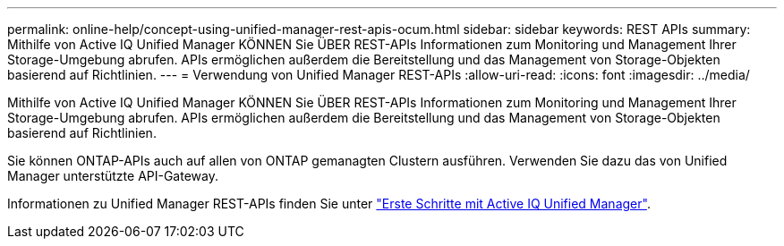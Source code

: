 ---
permalink: online-help/concept-using-unified-manager-rest-apis-ocum.html 
sidebar: sidebar 
keywords: REST APIs 
summary: Mithilfe von Active IQ Unified Manager KÖNNEN Sie ÜBER REST-APIs Informationen zum Monitoring und Management Ihrer Storage-Umgebung abrufen. APIs ermöglichen außerdem die Bereitstellung und das Management von Storage-Objekten basierend auf Richtlinien. 
---
= Verwendung von Unified Manager REST-APIs
:allow-uri-read: 
:icons: font
:imagesdir: ../media/


[role="lead"]
Mithilfe von Active IQ Unified Manager KÖNNEN Sie ÜBER REST-APIs Informationen zum Monitoring und Management Ihrer Storage-Umgebung abrufen. APIs ermöglichen außerdem die Bereitstellung und das Management von Storage-Objekten basierend auf Richtlinien.

Sie können ONTAP-APIs auch auf allen von ONTAP gemanagten Clustern ausführen. Verwenden Sie dazu das von Unified Manager unterstützte API-Gateway.

Informationen zu Unified Manager REST-APIs finden Sie unter link:../api-automation/concept-getting-started-with-getting-started-with-um-apis.html["Erste Schritte mit Active IQ Unified Manager"].
